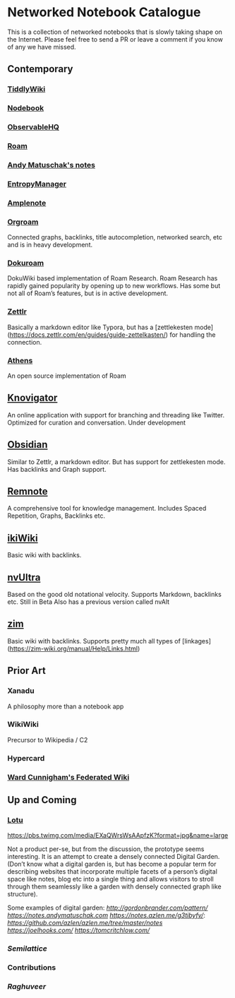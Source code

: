 * Networked Notebook Catalogue

This is a collection of networked notebooks that is slowly taking shape on the Internet. Please feel free to send a PR or leave a comment if you know of any we have missed.

** Contemporary

*** [[https://tiddlywiki.com/][TiddlyWiki]]
[[./tiddlywiki.png]]

*** [[https://nodebook.io][Nodebook]]
[[Nodebook][./nodebook.jpg]]

*** [[https://observablehq.com][ObservableHQ]]
[[./observable.png]]

*** [[https://roam.research][Roam]]
[[Nodebook][./roam.png]]

*** [[https://notes.andymatuschak.org/About_these_notes][Andy Matuschak's notes]]

*** [[https://entropymanager.com][EntropyManager]]

*** [[https://www.amplenote.com/][Amplenote]]
[[https://images.amplenote.com/ca68f6b2-8fb6-11ea-9b04-caf4dc8d4992/6d54960f-2cea-4dd5-b5db-e8e410705d07.png]]
*** [[https://org-roam.readthedocs.io/en/master/][Orgroam]]

[[https://org-roam.readthedocs.io/en/master/images/org-roam-intro.png]]

Connected graphs, backlinks, title autocompletion, networked search, etc and is in heavy development.

*** [[https://github.com/andjar/dokuroam/blob/master/README.md][Dokuroam]]
[[https://user-images.githubusercontent.com/24671386/81791111-e9f89d80-9523-11ea-89ff-63b658945189.png]]

DokuWiki based implementation of Roam Research. Roam Research has rapidly gained popularity by opening up to new workflows. Has some but not all of Roam’s features, but is in active development.

*** [[https://www.zettlr.com/][Zettlr]]
[[https://docs.zettlr.com/en/img/zettlr_ide.png]]

Basically a markdown editor like Typora, but has a [zettlekesten mode](https://docs.zettlr.com/en/guides/guide-zettelkasten/) for handling the connection.

*** [[https://github.com/athensresearch/athens][Athens]]
[[https://user-images.githubusercontent.com/24671386/81790871-a00fb780-9523-11ea-98e6-dec05adc5af8.png]]
An open source implementation of Roam

** [[https://knovigator.com][Knovigator]]

An online application with support for branching and threading like Twitter. Optimized for curation and conversation. Under development

** [[https://obsidian.md/][Obsidian]]

[[https://i.imgur.com/LSZlIT9.png]]
Similar to Zettlr, a markdown editor. But has support for zettlekesten mode. Has backlinks and Graph support.

** [[https://www.remnote.io][Remnote]]
[[https://user-images.githubusercontent.com/24671386/81788119-a9972080-951f-11ea-8fb1-d4279ed49a91.png]]
A comprehensive tool for knowledge management. Includes Spaced Repetition, Graphs, Backlinks etc.

** [[https://ikiwiki.info/][ikiWiki]]
Basic wiki with backlinks.

** [[https://nvultra.com/][nvUltra]]
Based on the good old notational velocity. Supports Markdown, backlinks etc. Still in Beta
Also has a previous version called nvAlt

** [[https://zim-wiki.org][zim]]
Basic wiki with backlinks. Supports pretty much all types of [linkages](https://zim-wiki.org/manual/Help/Links.html)

** Prior Art
*** Xanadu
A philosophy more than a notebook app

*** WikiWiki
Precursor to Wikipedia / C2

*** Hypercard

*** [[http://fed.wiki.org/view/welcome-visitors][Ward Cunnigham's Federated Wiki]]

** Up and Coming

*** [[https://twitter.com/hanbzu/status/1258352174242897920?s=21][Lotu]]

[[https://pbs.twimg.com/media/EXaQWrsWsAApfzK?format=jpg&name=large]]

Not a product per-se, but from the discussion, the prototype seems interesting. It is an attempt to create a densely connected Digital Garden. (Don’t know what a digital garden is, but has become a popular term for describing websites that incorporate multiple facets of a person’s digital space like notes, blog etc into a single thing and allows visitors to stroll through them seamlessly like a garden with densely connected graph like structure).

Some examples of digital garden: 
[[Gordon Brander’s Personal Website][http://gordonbrander.com/pattern/]]
[[Andy Matuschak’s Notes][https://notes.andymatuschak.com]]
[[Azlen Elza’s Notes][https://notes.azlen.me/g3tibyfv/]]: [[Code][https://github.com/azlen/azlen.me/tree/master/notes]]
[[Joel Hook’s Blog][https://joelhooks.com/]]
[[Tom Critchlow’s Website][https://tomcritchlow.com/]]

*** [[semilattice.xyz][Semilattice]]
[[Semilattice][http://archive.is/Xc1O9/ec49748e674a37893ca6908cc86a6b0aef42d31d.png]]

*** Contributions

*** [[@raghuveerdotnet][Raghuveer]]

